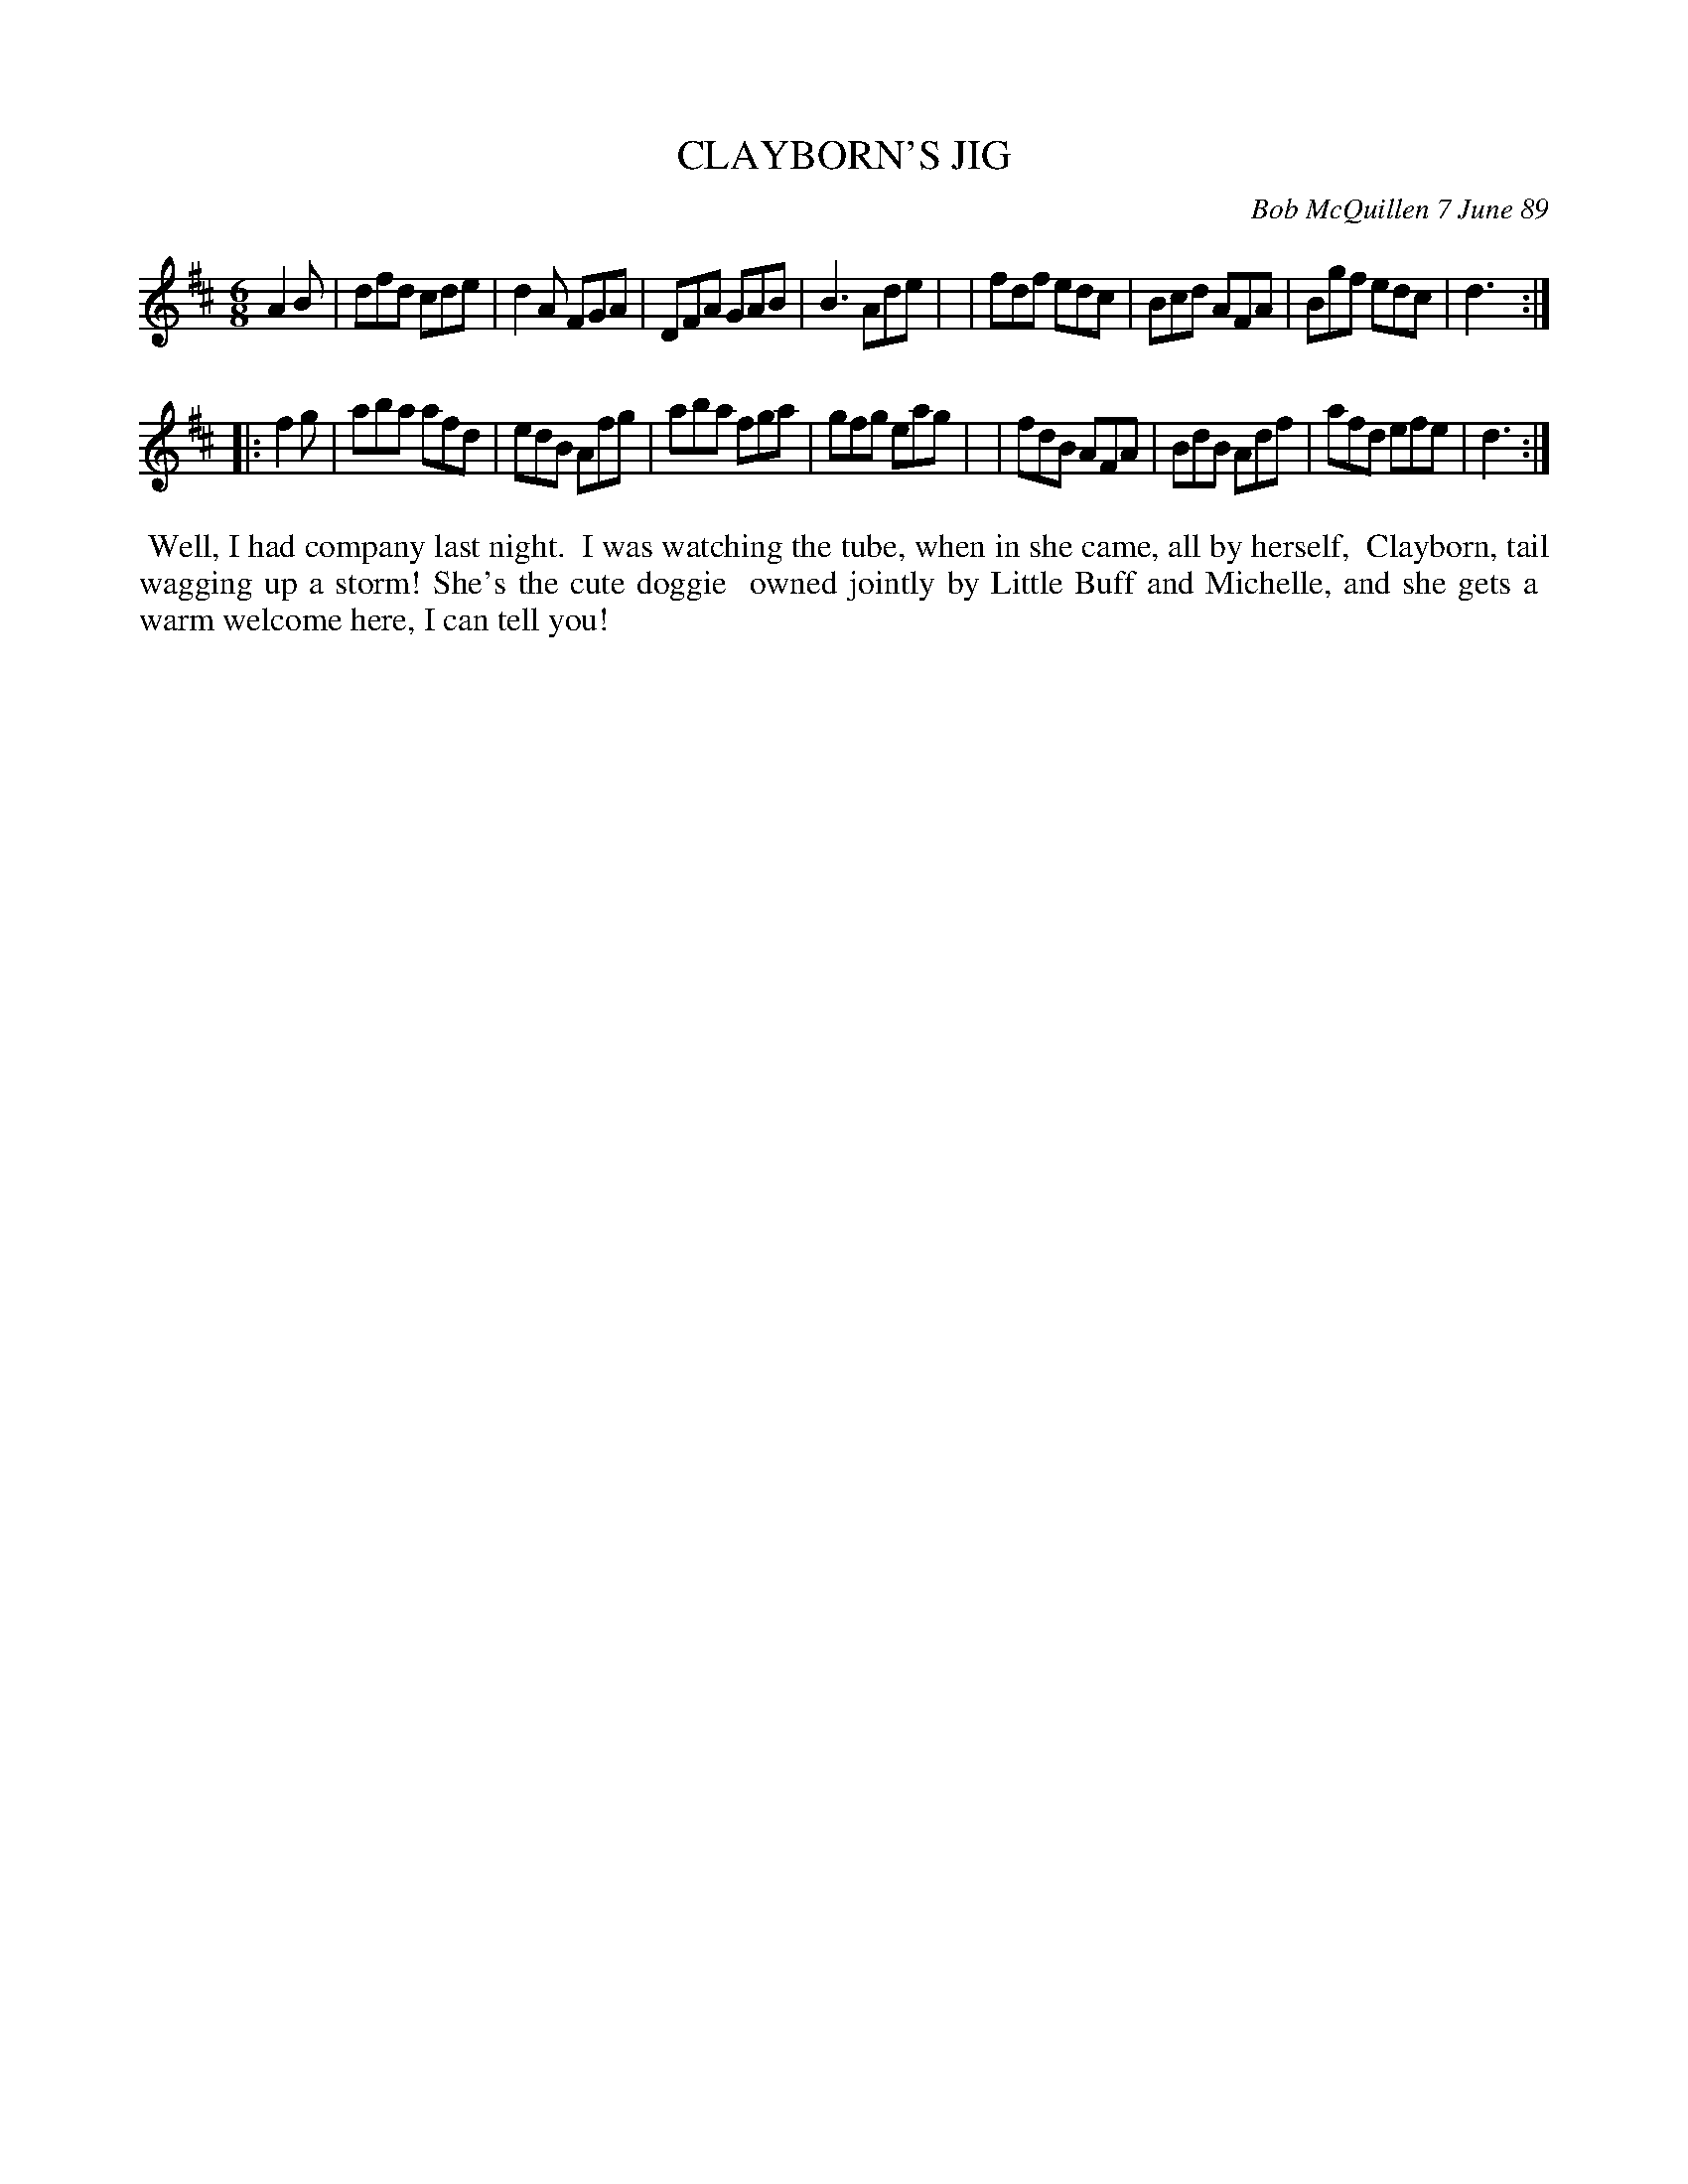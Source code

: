X: 07120
T: CLAYBORN'S JIG
C: Bob McQuillen 7 June 89	
B: Bob's Note Book 7 #20
%R: jig
Z: 2020 John Chambers <jc:trillian.mit.edu>
N: Some of the dotted quarter notes are dotted half notes in the booklet; fixed.
M: 6/8
L: 1/8
K: D
A2B \
| dfd cde | d2A FGA | DFA GAB | B3 Ade |\
| fdf edc | Bcd AFA | Bgf edc | d3 :|
|: f2g \
| aba afd | edB Afg | aba fga | gfg eag |\
| fdB AFA | BdB Adf | afd efe | d3 :|
%%begintext align
%% Well, I had company last night.
%% I was watching the tube, when in she came, all by herself,
%% Clayborn, tail wagging up a storm! She's the cute doggie
%% owned jointly by Little Buff and Michelle, and she gets a
%% warm welcome here, I can tell you!
%%endtext
